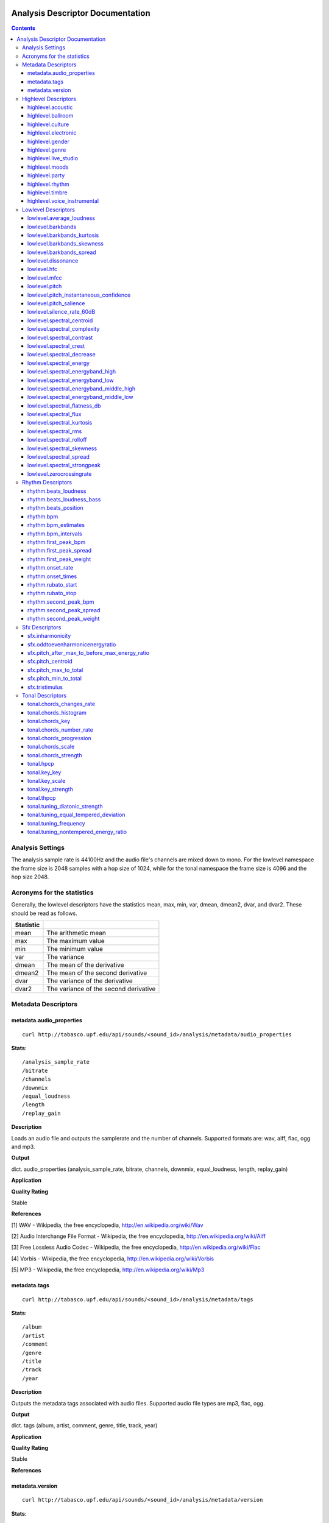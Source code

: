  .. _analysis-docs:

Analysis Descriptor Documentation
<<<<<<<<<<<<<<<<<<<<<<<<<<<<<<<<<

.. contents::
    :depth: 3
    :backlinks: top


Analysis Settings
>>>>>>>>>>>>>>>>>

The analysis sample rate is 44100Hz and the audio file's channels are mixed down
to mono. For the lowlevel namespace the frame size is 2048 samples with a hop
size of 1024, while for the tonal namespace the frame size is 4096 and the hop
size 2048.


Acronyms for the statistics
>>>>>>>>>>>>>>>>>>>>>>>>>>>

Generally, the lowlevel descriptors have the statistics mean, max, min, var,
dmean, dmean2, dvar, and dvar2. These should be read as follows.

========= =====================================
Statistic
========= =====================================
mean      The arithmetic mean
max       The maximum value
min       The minimum value
var       The variance
dmean     The mean of the derivative
dmean2    The mean of the second derivative
dvar      The variance of the derivative
dvar2     The variance of the second derivative
========= =====================================


Metadata Descriptors
>>>>>>>>>>>>>>>>>>>>


metadata.audio_properties
-------------------------

::

    curl http://tabasco.upf.edu/api/sounds/<sound_id>/analysis/metadata/audio_properties


**Stats**::

    /analysis_sample_rate
    /bitrate
    /channels
    /downmix
    /equal_loudness
    /length
    /replay_gain

**Description**

Loads an audio file and outputs the samplerate and the number of channels. Supported formats are: wav, aiff, flac, ogg and mp3.


**Output**

dict. audio_properties (analysis_sample_rate, bitrate, channels, downmix, equal_loudness, length, replay_gain)


**Application**


**Quality Rating**


Stable


**References**


[1] WAV - Wikipedia, the free encyclopedia, http://en.wikipedia.org/wiki/Wav

[2] Audio Interchange File Format - Wikipedia, the free encyclopedia, http://en.wikipedia.org/wiki/Aiff

[3] Free Lossless Audio Codec - Wikipedia, the free encyclopedia, http://en.wikipedia.org/wiki/Flac

[4] Vorbis - Wikipedia, the free encyclopedia, http://en.wikipedia.org/wiki/Vorbis

[5] MP3 - Wikipedia, the free encyclopedia, http://en.wikipedia.org/wiki/Mp3



metadata.tags
-------------

::

    curl http://tabasco.upf.edu/api/sounds/<sound_id>/analysis/metadata/tags


**Stats**::

    /album
    /artist
    /comment
    /genre
    /title
    /track
    /year

**Description**


Outputs the metadata tags associated with audio files. Supported audio file types are mp3, flac, ogg.


**Output**

dict. tags (album, artist, comment, genre, title, track, year)


**Application**





**Quality Rating**


Stable


**References**





metadata.version
----------------

::

    curl http://tabasco.upf.edu/api/sounds/<sound_id>/analysis/metadata/version


**Stats**::

    /essentia

**Description**


Current version of analysis extractor


**Output**

dict. essentia (string)


**Application**





**Quality Rating**


Stable


**References**





Highlevel Descriptors
>>>>>>>>>>>>>>>>>>>>>


highlevel.acoustic
------------------

::

    curl http://tabasco.upf.edu/api/sounds/<sound_id>/analysis/highlevel/acoustic


**Stats**::

    /all
        /acoustic
        /not_acoustic
    /probability
    /value

**Description**





**Output**

dict. value (string), probability (real, 0 to 1), all (dict of classes and their probabilities)


**Application**





**Quality Rating**


Experimental


**References**





highlevel.ballroom
------------------

::

    curl http://tabasco.upf.edu/api/sounds/<sound_id>/analysis/highlevel/ballroom


**Stats**::

    /all
        /ChaChaCha
        /Jive
        /Quickstep
        /Rumba-American
        /Rumba-International
        /Rumba-Misc
        /Samba
        /Tango
        /VienneseWaltz
        /Waltz
    /probability
    /value

**Description**





**Output**

dict. value (string), probability (real, 0 to 1), all (dict of classes and their probabilities)


**Application**


Rhythm classification


**Quality Rating**


Experimental


**References**





highlevel.culture
-----------------

::

    curl http://tabasco.upf.edu/api/sounds/<sound_id>/analysis/highlevel/culture


**Stats**::

    /all
        /non_western
        /western
    /probability
    /value

**Description**





**Output**

dict. value (string), probability (real, 0 to 1), all (dict of classes and their probabilities)


**Application**


Detect the ethnic origin of a sound (western/non_western)


**Quality Rating**


Experimental


**References**





highlevel.electronic
--------------------

::

    curl http://tabasco.upf.edu/api/sounds/<sound_id>/analysis/highlevel/electronic


**Stats**::

    /all
        /electronic
        /not_electronic
    /probability
    /value

**Description**





**Output**

dict. value (string), probability (real, 0 to 1), all (dict of classes and their probabilities)


**Application**





**Quality Rating**


Experimental


**References**





highlevel.gender
----------------

::

    curl http://tabasco.upf.edu/api/sounds/<sound_id>/analysis/highlevel/gender


**Stats**::

    /all
        /female
        /male
    /probability
    /value

**Description**





**Output**

dict. value (string), probability (real, 0 to 1), all (dict of classes and their probabilities)


**Application**


Detect the presence of male or female voice


**Quality Rating**


Experimental


**References**





highlevel.genre
---------------

::

    curl http://tabasco.upf.edu/api/sounds/<sound_id>/analysis/highlevel/genre


**Stats**::

    /d
        /all
            /alternative
            /blues
            /country
            /electronic
            /hiphop
            /jazz
            /pop
            /rnb
            /rock
        /probability
        /value
    /e
        /all
            /ambient
            /dnb
            /house
            /techno
            /trance
        /probability
        /value
    /r
        /all
            /classical
            /dance
            /hiphop
            /jazz
            /pop
            /rnb
            /rock
            /speech
        /probability
        /value
    /t
        /all
            /blues
            /classical
            /country
            /disco
            /hiphop
            /jazz
            /metal
            /pop
            /reggae
            /rock
        /probability
        /value

**Description**





**Output**

dictionary of genre classifiers


**Application**


Genre classification


**Quality Rating**


Experimental


**References**





highlevel.live_studio
---------------------

::

    curl http://tabasco.upf.edu/api/sounds/<sound_id>/analysis/highlevel/live_studio


**Stats**::

    /all
        /live
        /studio
    /probability
    /value

**Description**





**Output**

dict. value (string), probability (real, 0 to 1), all (dict of classes and their probabilities)


**Application**


Detect if a recording was made in the studio or during a live performance


**Quality Rating**


Experimental


**References**





highlevel.moods
---------------

::

    curl http://tabasco.upf.edu/api/sounds/<sound_id>/analysis/highlevel/moods


**Stats**::

    /c
        /aggressive
            /all
                /aggressive
                /not_aggressive
            /probability
            /value
        /happy
            /all
                /happy
                /not_happy
            /probability
            /value
        /relaxed
            /all
                /not_relaxed
                /relaxed
            /probability
            /value
        /sad
            /all
                /not_sad
                /sad
            /probability
            /value
    /m
        /all
            /aggressive
            /cheerful
            /humorous
            /melancholic
            /passionate
        /probability
        /value

**Description**





**Output**

dictionary of mood classifiers


**Application**


Mood classification


**Quality Rating**


Experimental


**References**





highlevel.party
---------------

::

    curl http://tabasco.upf.edu/api/sounds/<sound_id>/analysis/highlevel/party


**Stats**::

    /all
        /not_party
        /party
    /probability
    /value

**Description**





**Output**

dict. value (string), probability (real, 0 to 1), all (dict of classes and their probabilities)


**Application**





**Quality Rating**


Experimental


**References**





highlevel.rhythm
----------------

::

    curl http://tabasco.upf.edu/api/sounds/<sound_id>/analysis/highlevel/rhythm


**Stats**::

    /all
        /fast
        /medium
        /slow
    /probability
    /value

**Description**





**Output**

dict. value (string), probability (real, 0 to 1), all (dict of classes and their probabilities)


**Application**


Rough estimation of rhythmic speed


**Quality Rating**


Experimental


**References**





highlevel.timbre
----------------

::

    curl http://tabasco.upf.edu/api/sounds/<sound_id>/analysis/highlevel/timbre


**Stats**::

    /all
        /bright
        /dark
    /probability
    /value

**Description**





**Output**

dict. value (string), probability (real, 0 to 1), all (dict of classes and their probabilities)


**Application**


Detect if a sound is bright or dark.


**Quality Rating**


Experimental


**References**





highlevel.voice_instrumental
----------------------------

::

    curl http://tabasco.upf.edu/api/sounds/<sound_id>/analysis/highlevel/voice_instrumental


**Stats**::

    /all
        /instrumental
        /voice
    /probability
    /value

**Description**





**Output**

dict. value (string), probability (real, 0 to 1), all (dict of classes and their probabilities)


**Application**


Detect presence of voice/vocals/singing in a song


**Quality Rating**


Experimental


**References**





Lowlevel Descriptors
>>>>>>>>>>>>>>>>>>>>


lowlevel.average_loudness
-------------------------

::

    curl http://tabasco.upf.edu/api/sounds/<sound_id>/analysis/lowlevel/average_loudness


**Description**


Computes the average loudness of a signal, defined as its energy raised to the power of 0.67


**Output**

real, from 0 to 1


**Application**


segmentation


**Quality Rating**


Stable


**References**


[1] Vickers, E., Automatic Long-Term Loudness and Dynamics Matching, Proceedings of the AES 111th Convention, New York, NY, USA, 2001.



**Distribution Plot**

    .. image:: _static/descriptors/lowlevel.average_loudness.none.png
        :height: 300px


lowlevel.barkbands
------------------

::

    curl http://tabasco.upf.edu/api/sounds/<sound_id>/analysis/lowlevel/barkbands


**Stats**::

    /dmean
    /dmean2
    /dvar
    /dvar2
    /max
    /mean
    /min
    /var

**Description**


This algorithm extracts the 28 Bark band values of a Spectrum. For each bark band the power-spectrum (mag-squared) is summed. The first two bands [0..100] and [100..200] are divided in two for better resolution.


**Output**

real, non-negative. 28 values (or less depending on the sampleRate)


**Application**


Perceptual description of sounds, since the scale ranges from 1 to 24 and corresponds to the first 24 critical bands of hearing.


**Quality Rating**


Stable


**References**


[1] The Bark Frequency Scale, http://ccrma.stanford.edu/~jos/bbt/Bark_Frequency_Scale.html


lowlevel.barkbands_kurtosis
---------------------------

::

    curl http://tabasco.upf.edu/api/sounds/<sound_id>/analysis/lowlevel/barkbands_kurtosis


**Stats**::

    /dmean
    /dmean2
    /dvar
    /dvar2
    /max
    /mean
    /min
    /var

**Description**


The kurtosis gives a measure of the flatness of a distribution around its mean value. A negative kurtosis indicates flatter bark bands. A positive kurtosis indicates peakier bark bands. A kurtosis = 0 indicates bark bands with normal distribution.


**Output**

real


**Application**


Timbral characterization.


**Quality Rating**


Stable


**References**


[1] G. Peeters, A large set of audio features for sound description (similarity and classification) in the CUIDADO project, CUIDADO I.S.T. Project Report, 2004

[2] Variance - Wikipedia, the free encyclopedia, http://en.wikipedia.org/wiki/Variance

[3] Skewness - Wikipedia, the free encyclopedia, http://en.wikipedia.org/wiki/Skewness

[4] Kurtosis - Wikipedia, the free encyclopedia, http://en.wikipedia.org/wiki/Kurtosis




**Distribution Plot**

    .. image:: _static/descriptors/lowlevel.barkbands_kurtosis.mean.png
        :height: 300px


lowlevel.barkbands_skewness
---------------------------

::

    curl http://tabasco.upf.edu/api/sounds/<sound_id>/analysis/lowlevel/barkbands_skewness


**Stats**::

    /dmean
    /dmean2
    /dvar
    /dvar2
    /max
    /mean
    /min
    /var

**Description**


The skewness is a measure of the asymmetry of a distribution around its mean value. A negative skewness indicates bark bands with more energy in the high frequencies. A positive skewness indicates bark bands with more energy in the low frequencies. A skewness = 0 indicates symmetric bark bands. For silence or constants signal, skewness is 0.


**Output**

real


**Application**


Timbral characterization.


**Quality Rating**


Stable


**References**


[1] G. Peeters, A large set of audio features for sound description (similarity and classification) in the CUIDADO project, CUIDADO I.S.T. Project Report, 2004

[2] Variance - Wikipedia, the free encyclopedia, http://en.wikipedia.org/wiki/Variance

[3] Skewness - Wikipedia, the free encyclopedia, http://en.wikipedia.org/wiki/Skewness

[4] Kurtosis - Wikipedia, the free encyclopedia, http://en.wikipedia.org/wiki/Kurtosis




**Distribution Plot**

    .. image:: _static/descriptors/lowlevel.barkbands_skewness.mean.png
        :height: 300px


lowlevel.barkbands_spread
-------------------------

::

    curl http://tabasco.upf.edu/api/sounds/<sound_id>/analysis/lowlevel/barkbands_spread


**Stats**::

    /dmean
    /dmean2
    /dvar
    /dvar2
    /max
    /mean
    /min
    /var

**Description**


The spread is defined as the variance of a distribution around its mean value. It is equal to the 2nd order central moment.


**Output**

real


**Application**


Timbral characterization.


**Quality Rating**


Stable


**References**


[1] G. Peeters, A large set of audio features for sound description (similarity and classification) in the CUIDADO project, CUIDADO I.S.T. Project Report, 2004

[2] Variance - Wikipedia, the free encyclopedia, http://en.wikipedia.org/wiki/Variance

[3] Skewness - Wikipedia, the free encyclopedia, http://en.wikipedia.org/wiki/Skewness

[4] Kurtosis - Wikipedia, the free encyclopedia, http://en.wikipedia.org/wiki/Kurtosis




**Distribution Plot**

    .. image:: _static/descriptors/lowlevel.barkbands_spread.mean.png
        :height: 300px


lowlevel.dissonance
-------------------

::

    curl http://tabasco.upf.edu/api/sounds/<sound_id>/analysis/lowlevel/dissonance


**Stats**::

    /dmean
    /dmean2
    /dvar
    /dvar2
    /max
    /mean
    /min
    /var

**Description**


A perceptual descriptor used to measure the roughness of the sound. based on the fact that two sinusoidal spectral components share a dissonance curve, which values are dependent on their frequency and amplitude relations. the total dissonance is derived by summing up the values for all the components (i.e. the spectral peaks) of a given frame. the dissonance curves are obtained from perceptual experiments conducted in the paper listed below.


**Output**

real, from 0 to 1


**Application**


segmentation


**Quality Rating**


Stable


**References**


[1] R. Plomp, W. J. M. Levelt, Tonal Consonance and Critical Bandwidth, J. Acoust. Soc. Am. 38, 548-560, 1965

[2] Critical Band - Handbook for Acoustic Ecology, http://www.sfu.ca/sonic-studio/handbook/Critical_Band.html

[3] Bark Scale - Wikipedia, the free encyclopedia, http://en.wikipedia.org/wiki/Bark_scale




**Distribution Plot**

    .. image:: _static/descriptors/lowlevel.dissonance.mean.png
        :height: 300px


lowlevel.hfc
------------

::

    curl http://tabasco.upf.edu/api/sounds/<sound_id>/analysis/lowlevel/hfc


**Stats**::

    /dmean
    /dmean2
    /dvar
    /dvar2
    /max
    /mean
    /min
    /var

**Description**


The High Frequency Content measure is a simple measure, taken across a signal spectrum (usually a STFT spectrum), which can be used to characterize the amount of high-frequency content in the signal. In contrast to perceptual measures, this is not based on any evidence about its relevance to human hearing. Despite that, it can be useful for some applications, such as onset detection.


**Output**

real, non-negative


**Application**


Onset detection


**Quality Rating**


Stable


**References**


[1] P. Masri, A. Bateman, Improved Modelling of Attack Transients in Music Analysis-Resynthesis, Digital Music Research Group, University of Bristol, 1996

[2] K. Jensen, T. H. Anderson, Beat Estimation On The Beat, Department of Computer Science, University of Copenhagen, 2003




**Distribution Plot**

    .. image:: _static/descriptors/lowlevel.hfc.mean.png
        :height: 300px


lowlevel.mfcc
-------------

::

    curl http://tabasco.upf.edu/api/sounds/<sound_id>/analysis/lowlevel/mfcc


**Stats**::

    /cov
    /icov
    /mean

**Description**


Computes the mel-frequency cepstrum coefficients. As there is no standard implementation, the MFCC-FB40 is used by default:

 - filterbank of 40 bands from 0 to 11000Hz

 - take the dB value of the spectrum

 - DCT of the 40 bands down to 13 mel coefficients



**Output**

real, matrix of dimensions: number mfcc coefficients per number of frames


**Application**


They have been widely used in speech recognition and also to model music since they provide a compact representation of the spectral envelope.


**Quality Rating**


Stable


**References**


[1] T. Ganchev, N. Fakotakis, G. Kokkinakisi, Comparative Evaluation of Various MFCC Implementations on the Speaker Verification Task, Proceedings of the 10th International Conference on Speech and Computer, Patras, Greece, 2005

[2] Mel-frequency cepstrum - Wikipedia, the free encyclopedia, http://en.wikipedia.org/wiki/Mel_frequency_cepstral_coefficient



lowlevel.pitch
--------------

::

    curl http://tabasco.upf.edu/api/sounds/<sound_id>/analysis/lowlevel/pitch


**Stats**::

    /dmean
    /dmean2
    /dvar
    /dvar2
    /max
    /mean
    /min
    /var

**Description**


Pitch detection for monophonic sounds. Pitch is represented as the fundamental frequency of the analysed sound. The algorithm uses the YinFFT method developed by Paul Brossier, based on the time-domain YIN algorithm with an efficient implementation making use of the spectral domain.


**Output**

real, non-negative. Represents the frequency in Hertz.


**Application**


Monophonic voice and instrument transcription


**Quality Rating**


Stable


**References**


[1] P. Brossier, Automatic Annotation of Musical Audio for Interactive Applications, Centre for Digital Music, Queen Mary University of London, 2007

[2] Pitch detection algorithm - Wikipedia, the free encyclopedia, http://en.wikipedia.org/wiki/Pitch_detection_algorithm




**Distribution Plot**

    .. image:: _static/descriptors/lowlevel.pitch.mean.png
        :height: 300px


lowlevel.pitch_instantaneous_confidence
---------------------------------------

::

    curl http://tabasco.upf.edu/api/sounds/<sound_id>/analysis/lowlevel/pitch_instantaneous_confidence


**Stats**::

    /dmean
    /dmean2
    /dvar
    /dvar2
    /max
    /mean
    /min
    /var

**Description**


A measure of pitch confidence derived from the yinFFT algorithm, which is a monophonic pitch detector. gives evidence about how much a certain pitch, detected in a frame, is affecting the total spectrum. If the output is near 1, there exist just one pitch in the mixture, an output near 0 indicates multiple, not distinguishable pitches.


**Output**

real, from 0 to 1.


**Application**


segmentation


**Quality Rating**


Stable


**References**


[1] P. Brossier, Automatic Annotation of Musical Audio for Interactive Applications, Centre for Digital Music, Queen Mary University of London, 2007

[2] Pitch detection algorithm - Wikipedia, the free encyclopedia, http://en.wikipedia.org/wiki/Pitch_detection_algorithm




**Distribution Plot**

    .. image:: _static/descriptors/lowlevel.pitch_instantaneous_confidence.mean.png
        :height: 300px


lowlevel.pitch_salience
-----------------------

::

    curl http://tabasco.upf.edu/api/sounds/<sound_id>/analysis/lowlevel/pitch_salience


**Stats**::

    /dmean
    /dmean2
    /dvar
    /dvar2
    /max
    /mean
    /min
    /var

**Description**


The pitch salience is given by the ratio of the highest peak to the 0-lag peak in the autocorrelation function. Non-pitched sounds have a mean pitch salience value close to 0 while harmonic sounds have a value close to 1. Sounds having Unvarying pitch have a small pitch salience variance while sounds having Varying pitch have a high pitch salience variance.


**Output**

real, from 0 to 1


**Application**


Characterizing percussive sounds for example. We can expect low values for percussive sounds and high values for white noises.


**Quality Rating**


Stable


**References**






**Distribution Plot**

    .. image:: _static/descriptors/lowlevel.pitch_salience.mean.png
        :height: 300px


lowlevel.silence_rate_60dB
--------------------------

::

    curl http://tabasco.upf.edu/api/sounds/<sound_id>/analysis/lowlevel/silence_rate_60dB


**Stats**::

    /dmean
    /dmean2
    /dvar
    /dvar2
    /max
    /mean
    /min
    /var

**Description**


This is the rate of frames where the level is above a given threshold, here -60dB. Returns 1 whenever the instant power of the input frame is below the given threshold, 0 otherwise


**Output**

binary, 0 or 1


**Application**


Measure the level of compression of a signal.


**Quality Rating**


Stable


**References**






**Distribution Plot**

    .. image:: _static/descriptors/lowlevel.silence_rate_60dB.mean.png
        :height: 300px


lowlevel.spectral_centroid
--------------------------

::

    curl http://tabasco.upf.edu/api/sounds/<sound_id>/analysis/lowlevel/spectral_centroid


**Stats**::

    /dmean
    /dmean2
    /dvar
    /dvar2
    /max
    /mean
    /min
    /var

**Description**


The spectral centroid is a measure used in digital signal processing to characterize an audio spectrum. It indicates where the "center of mass" of the spectrum is.


**Output**

real, non-negative


**Application**


Perceptually, it has a robust connection with the impression of "brightness" of a sound. High values of it correspond to brighter textures.


**Quality Rating**


Stable


**References**


Function Centroid -- from Wolfram MathWorld, http://mathworld.wolfram.com/FunctionCentroid.html



**Distribution Plot**

    .. image:: _static/descriptors/lowlevel.spectral_centroid.mean.png
        :height: 300px


lowlevel.spectral_complexity
----------------------------

::

    curl http://tabasco.upf.edu/api/sounds/<sound_id>/analysis/lowlevel/spectral_complexity


**Stats**::

    /dmean
    /dmean2
    /dvar
    /dvar2
    /max
    /mean
    /min
    /var

**Description**


Timbral Complexity is a measure of the complexity of the instrumentation of the audio piece. Typically, in a piece of audio several instruments are present. This increases the complexity of the spectrum of the audio and therefore, it represents a useful audio feature for characterizing a piece of audio.


**Output**

integer, non-negative


**Application**


segmentation


**Quality Rating**


Stable


**References**






**Distribution Plot**

    .. image:: _static/descriptors/lowlevel.spectral_complexity.mean.png
        :height: 300px


lowlevel.spectral_contrast
--------------------------

::

    curl http://tabasco.upf.edu/api/sounds/<sound_id>/analysis/lowlevel/spectral_contrast


**Stats**::

    /mean
    /var

**Description**


The Spectral Contrast feature is based on the Octave Based Spectral Contrast feature as described in [1]. The version implemented here is a modified version to improve discriminative power and robustness. The modifications are described in [2].


**Output**

vector of real values


**Application**





**Quality Rating**


Stable


**References**


[1] Dan-Ning Jiang, Lie Lu, Hong-Jiang Zhang, Jian-Hua Tao, Lian-Hong Cai, Music Type Classification by Spectral Contrast Feature, 2002.

[2] Vincent Akkermans, Joan Serra, Perfecto Herrera, Shape Based Spectral Contrast feature, 2009.



lowlevel.spectral_crest
-----------------------

::

    curl http://tabasco.upf.edu/api/sounds/<sound_id>/analysis/lowlevel/spectral_crest


**Stats**::

    /dmean
    /dmean2
    /dvar
    /dvar2
    /max
    /mean
    /min
    /var

**Description**


The crest is the ratio between the max value and the arithmetic mean of the spectrum. It is a measure of the noisiness of the spectrum.


**Output**

real, greater than 1.


**Application**


Discrimination of noisy signals


**Quality Rating**


Stable


**References**


[1] G. Peeters, A large set of audio features for sound description (similarity and classification) in the CUIDADO project, CUIDADO I.S.T. Project Report, 2004



**Distribution Plot**

    .. image:: _static/descriptors/lowlevel.spectral_crest.mean.png
        :height: 300px


lowlevel.spectral_decrease
--------------------------

::

    curl http://tabasco.upf.edu/api/sounds/<sound_id>/analysis/lowlevel/spectral_decrease


**Stats**::

    /dmean
    /dmean2
    /dvar
    /dvar2
    /max
    /mean
    /min
    /var

**Description**


This algorithm extracts the decrease of an array of Reals (which is defined as the linear regression coefficient). The range parameter is used to normalize the result. For a spectral centroid, the range should be equal to Nyquist and for an audio centroid the range should be equal to (audiosize - 1) / samplerate.


**Output**

a real number normalized by the range parameter


**Application**


Classification of musical instruments, pitch detection for some specific instruments like the piano


**Quality Rating**


Stable


**References**


[1] Least Squares Fitting -- from Wolfram MathWorld, http://mathworld.wolfram.com/LeastSquaresFitting.html



**Distribution Plot**

    .. image:: _static/descriptors/lowlevel.spectral_decrease.mean.png
        :height: 300px


lowlevel.spectral_energy
------------------------

::

    curl http://tabasco.upf.edu/api/sounds/<sound_id>/analysis/lowlevel/spectral_energy


**Stats**::

    /dmean
    /dmean2
    /dvar
    /dvar2
    /max
    /mean
    /min
    /var

**Description**


The spectrum energy at a given frame.


**Output**

real, non-negative


**Application**





**Quality Rating**


Stable


**References**


1] Energy (signal processing) - Wikipedia, the free encyclopedia, http://en.wikipedia.org/wiki/Energy_(signal_processing)



**Distribution Plot**

    .. image:: _static/descriptors/lowlevel.spectral_energy.mean.png
        :height: 300px


lowlevel.spectral_energyband_high
---------------------------------

::

    curl http://tabasco.upf.edu/api/sounds/<sound_id>/analysis/lowlevel/spectral_energyband_high


**Stats**::

    /dmean
    /dmean2
    /dvar
    /dvar2
    /max
    /mean
    /min
    /var

**Description**


The Energy Band Ratio of a spectrum is the ratio of the spectrum energy from startCutoffFrequency to stopCutoffFrequency to the total spectrum energy. For the Energy Band Ration High, startCutoffFrequency = 4000Hz and stopCutoffFrequency = 20000Hz


**Output**

real, from 0 to 1


**Application**





**Quality Rating**


Stable


**References**


[1] Energy (signal processing) - Wikipedia, the free encyclopedia, http://en.wikipedia.org/wiki/Energy_(signal_processing)



**Distribution Plot**

    .. image:: _static/descriptors/lowlevel.spectral_energyband_high.mean.png
        :height: 300px


lowlevel.spectral_energyband_low
--------------------------------

::

    curl http://tabasco.upf.edu/api/sounds/<sound_id>/analysis/lowlevel/spectral_energyband_low


**Stats**::

    /dmean
    /dmean2
    /dvar
    /dvar2
    /max
    /mean
    /min
    /var

**Description**


The Energy Band Ratio of a spectrum is the ratio of the spectrum energy from startCutoffFrequency to stopCutoffFrequency to the total spectrum energy. For the Energy Band Ration Low, startCutoffFrequency = 20Hz and stopCutoffFrequency = 150Hz


**Output**

real, from 0 to 1


**Application**





**Quality Rating**


Stable


**References**


[1] Energy (signal processing) - Wikipedia, the free encyclopedia, http://en.wikipedia.org/wiki/Energy_(signal_processing)



**Distribution Plot**

    .. image:: _static/descriptors/lowlevel.spectral_energyband_low.mean.png
        :height: 300px


lowlevel.spectral_energyband_middle_high
----------------------------------------

::

    curl http://tabasco.upf.edu/api/sounds/<sound_id>/analysis/lowlevel/spectral_energyband_middle_high


**Stats**::

    /dmean
    /dmean2
    /dvar
    /dvar2
    /max
    /mean
    /min
    /var

**Description**


The Energy Band Ratio of a spectrum is the ratio of the spectrum energy from startCutoffFrequency to stopCutoffFrequency to the total spectrum energy. For the Energy Band Ration Middle High, startCutoffFrequency = 800Hz and stopCutoffFrequency = 4000Hz


**Output**

real, from 0 to 1


**Application**





**Quality Rating**


Stable


**References**


[1] Energy (signal processing) - Wikipedia, the free encyclopedia, http://en.wikipedia.org/wiki/Energy_(signal_processing)



**Distribution Plot**

    .. image:: _static/descriptors/lowlevel.spectral_energyband_middle_high.mean.png
        :height: 300px


lowlevel.spectral_energyband_middle_low
---------------------------------------

::

    curl http://tabasco.upf.edu/api/sounds/<sound_id>/analysis/lowlevel/spectral_energyband_middle_low


**Stats**::

    /dmean
    /dmean2
    /dvar
    /dvar2
    /max
    /mean
    /min
    /var

**Description**


The Energy Band Ratio of a spectrum is the ratio of the spectrum energy from startCutoffFrequency to stopCutoffFrequency to the total spectrum energy. For the Energy Band Ration Middle Low, startCutoffFrequency = 150Hz and stopCutoffFrequency = 800Hz


**Output**

real, from 0 to 1


**Application**





**Quality Rating**


Stable


**References**


[1] Energy (signal processing) - Wikipedia, the free encyclopedia, http://en.wikipedia.org/wiki/Energy_(signal_processing)



**Distribution Plot**

    .. image:: _static/descriptors/lowlevel.spectral_energyband_middle_low.mean.png
        :height: 300px


lowlevel.spectral_flatness_db
-----------------------------

::

    curl http://tabasco.upf.edu/api/sounds/<sound_id>/analysis/lowlevel/spectral_flatness_db


**Stats**::

    /dmean
    /dmean2
    /dvar
    /dvar2
    /max
    /mean
    /min
    /var

**Description**


This is a kind of dB value of the Bark bands. It characterizes the shape of the spectral envelope. For tonal signals, flatness dB is close to 1, for noisy signals it is close to 0.


**Output**

real, from 0 to 1.


**Application**


segmentation


**Quality Rating**


Stable


**References**






**Distribution Plot**

    .. image:: _static/descriptors/lowlevel.spectral_flatness_db.mean.png
        :height: 300px


lowlevel.spectral_flux
----------------------

::

    curl http://tabasco.upf.edu/api/sounds/<sound_id>/analysis/lowlevel/spectral_flux


**Stats**::

    /dmean
    /dmean2
    /dvar
    /dvar2
    /max
    /mean
    /min
    /var

**Description**


Spectral Flux is a measure of how quickly the power spectrum of a signal is changing, calculated by comparing the power spectrum for one frame against the power spectrum from the previous frame. The spectral flux can be used to determine the timbre of an audio signal, or in onset detection, among other things.


**Output**

a positive real number


**Application**


segmentation


**Quality Rating**


Stable


**References**


[1] Tzanetakis, G., Cook, P., "Multifeature Audio Segmentation for Browsing and Annotation", Proceedings of the 1999 IEEE Workshop on Applications of Signal Processing to Audio and Acoustics, New Paltz, NY, USA, 1999, W99 1-4.



**Distribution Plot**

    .. image:: _static/descriptors/lowlevel.spectral_flux.mean.png
        :height: 300px


lowlevel.spectral_kurtosis
--------------------------

::

    curl http://tabasco.upf.edu/api/sounds/<sound_id>/analysis/lowlevel/spectral_kurtosis


**Stats**::

    /dmean
    /dmean2
    /dvar
    /dvar2
    /max
    /mean
    /min
    /var

**Description**


The kurtosis gives a measure of the flatness of a distribution around its mean value. A negative kurtosis indicates a flatter signal spectrum. A positive kurtosis indicates a peakier signal spectrum. A kurtosis = 0 indicates a spectrum with normal distribution.


**Output**

real


**Application**


Timbral characterization.


**Quality Rating**


Stable


**References**


[1] G. Peeters, A large set of audio features for sound description (similarity and classification) in the CUIDADO project, CUIDADO I.S.T. Project Report, 2004

[2] Variance - Wikipedia, the free encyclopedia, http://en.wikipedia.org/wiki/Variance

[3] Skewness - Wikipedia, the free encyclopedia, http://en.wikipedia.org/wiki/Skewness

[4] Kurtosis - Wikipedia, the free encyclopedia, http://en.wikipedia.org/wiki/Kurtosis




**Distribution Plot**

    .. image:: _static/descriptors/lowlevel.spectral_kurtosis.mean.png
        :height: 300px


lowlevel.spectral_rms
---------------------

::

    curl http://tabasco.upf.edu/api/sounds/<sound_id>/analysis/lowlevel/spectral_rms


**Stats**::

    /dmean
    /dmean2
    /dvar
    /dvar2
    /max
    /mean
    /min
    /var

**Description**


The root mean square spectrum energy.


**Output**

real, non-negative


**Application**


a measure of loudness of the sound frame


**Quality Rating**


Stable


**References**


[1] Root mean square - Wikipedia, the free encyclopedia, http://en.wikipedia.org/wiki/Root_mean_square



**Distribution Plot**

    .. image:: _static/descriptors/lowlevel.spectral_rms.mean.png
        :height: 300px


lowlevel.spectral_rolloff
-------------------------

::

    curl http://tabasco.upf.edu/api/sounds/<sound_id>/analysis/lowlevel/spectral_rolloff


**Stats**::

    /dmean
    /dmean2
    /dvar
    /dvar2
    /max
    /mean
    /min
    /var

**Description**


Computes the roll-off frequency of a spectrum. The roll-off frequency is defined as the frequency under which some percentage (cutoff), of the total energy of the spectrum is contained, 85% in this case. The roll-off frequency can be used to distinguish between harmonic (below roll-off) and noisy sounds (above roll-off).


**Output**

real, from 0 to 22500


**Application**


To distinguish between harmonic and noisy sounds.


**Quality Rating**


Stable


**References**






**Distribution Plot**

    .. image:: _static/descriptors/lowlevel.spectral_rolloff.mean.png
        :height: 300px


lowlevel.spectral_skewness
--------------------------

::

    curl http://tabasco.upf.edu/api/sounds/<sound_id>/analysis/lowlevel/spectral_skewness


**Stats**::

    /dmean
    /dmean2
    /dvar
    /dvar2
    /max
    /mean
    /min
    /var

**Description**


The skewness is a measure of the asymmetry of a distribution around its mean value. A negative skewness indicates a signal spectrum with more energy in the high frequencies. A positive skewness indicates a signal spectrum with more energy in the low frequencies. A skewness = 0 indicates a symmetric spectrum. For silence or constants signal, skewness is 0.


**Output**

real


**Application**


Timbral characterization.


**Quality Rating**


Stable


**References**


[1] G. Peeters, A large set of audio features for sound description (similarity and classification) in the CUIDADO project, CUIDADO I.S.T. Project Report, 2004

[2] Variance - Wikipedia, the free encyclopedia, http://en.wikipedia.org/wiki/Variance

[3] Skewness - Wikipedia, the free encyclopedia, http://en.wikipedia.org/wiki/Skewness

[4] Kurtosis - Wikipedia, the free encyclopedia, http://en.wikipedia.org/wiki/Kurtosis




**Distribution Plot**

    .. image:: _static/descriptors/lowlevel.spectral_skewness.mean.png
        :height: 300px


lowlevel.spectral_spread
------------------------

::

    curl http://tabasco.upf.edu/api/sounds/<sound_id>/analysis/lowlevel/spectral_spread


**Stats**::

    /dmean
    /dmean2
    /dvar
    /dvar2
    /max
    /mean
    /min
    /var

**Description**


The spread is defined as the variance of a distribution around its mean value. It is equal to the 2nd order central moment.


**Output**

real


**Application**


Timbral characterization.


**Quality Rating**


Stable


**References**


[1] G. Peeters, A large set of audio features for sound description (similarity and classification) in the CUIDADO project, CUIDADO I.S.T. Project Report, 2004

[2] Variance - Wikipedia, the free encyclopedia, http://en.wikipedia.org/wiki/Variance

[3] Skewness - Wikipedia, the free encyclopedia, http://en.wikipedia.org/wiki/Skewness

[4] Kurtosis - Wikipedia, the free encyclopedia, http://en.wikipedia.org/wiki/Kurtosis




**Distribution Plot**

    .. image:: _static/descriptors/lowlevel.spectral_spread.mean.png
        :height: 300px


lowlevel.spectral_strongpeak
----------------------------

::

    curl http://tabasco.upf.edu/api/sounds/<sound_id>/analysis/lowlevel/spectral_strongpeak


**Stats**::

    /dmean
    /dmean2
    /dvar
    /dvar2
    /max
    /mean
    /min
    /var

**Description**


The Strong Peak is defined as the ratio between the spectrum maximum magnitude and the bandwidth of the maximum peak in the spectrum above a threshold (half its amplitude). It reveals whether the spectrum presents a very pronounced maximum peak. The thinner and the higher the maximum of the spectrum is, the higher the value this parameter takes.


**Output**

a positive real number


**Application**


Recognition of percussive instruments


**Quality Rating**


Stable


**References**


[1] Gouyon, F. and Herrera, P., Exploration of techniques for automatic labelling of audio drum tracks instruments, Music Technology Group, Pompeu Fabra University, 2001



**Distribution Plot**

    .. image:: _static/descriptors/lowlevel.spectral_strongpeak.mean.png
        :height: 300px


lowlevel.zerocrossingrate
-------------------------

::

    curl http://tabasco.upf.edu/api/sounds/<sound_id>/analysis/lowlevel/zerocrossingrate


**Stats**::

    /dmean
    /dmean2
    /dvar
    /dvar2
    /max
    /mean
    /min
    /var

**Description**


The Zero Crossing Rate is the number of sign changes between consecutive signal values divided by the total number of values.


**Output**

real, from 0 to 1


**Application**


A measure of the noisiness of the signal: noisy signals tend to have a high value.


**Quality Rating**


Stable


**References**


[1] Zero Crossing - Wikipedia, the free encyclopedia, http://en.wikipedia.org/wiki/Zero_crossing



**Distribution Plot**

    .. image:: _static/descriptors/lowlevel.zerocrossingrate.mean.png
        :height: 300px


Rhythm Descriptors
>>>>>>>>>>>>>>>>>>


rhythm.beats_loudness
---------------------

::

    curl http://tabasco.upf.edu/api/sounds/<sound_id>/analysis/rhythm/beats_loudness


**Stats**::

    /dmean
    /dmean2
    /dvar
    /dvar2
    /max
    /mean
    /min
    /var

**Description**


Beats loudness is a measure of the strength of the rhythmic beats of the audio piece. It turns to be very useful for characterizing audio piece.


**Output**

real, from 0 to 1


**Application**


Genre classification. For example, a folk song may have a low beats loudness while a punk-rock song or a hip-hop song may have a high beats loudness.


**Quality Rating**


Stable


**References**






**Distribution Plot**

    .. image:: _static/descriptors/rhythm.beats_loudness.mean.png
        :height: 300px


rhythm.beats_loudness_bass
--------------------------

::

    curl http://tabasco.upf.edu/api/sounds/<sound_id>/analysis/rhythm/beats_loudness_bass


**Stats**::

    /dmean
    /dmean2
    /dvar
    /dvar2
    /max
    /mean
    /min
    /var

**Description**


Beats loudness bass is a measure of the strength of the low frequency part of rhythmic beats of an audio piece. It turns to be very useful for characterizing an audio piece.


**Output**

real, from 0 to 1


**Application**


Genre Classification. For example, a folk song or a punk-rock may have a low beats loudness bass, while a hip-hop song may have a high bass beats loudness bass.


**Quality Rating**


Stable


**References**






**Distribution Plot**

    .. image:: _static/descriptors/rhythm.beats_loudness_bass.mean.png
        :height: 300px


rhythm.beats_position
---------------------

::

    curl http://tabasco.upf.edu/api/sounds/<sound_id>/analysis/rhythm/beats_position


**Description**


This descriptor gives the position of the beats in a track, where a beat is one quarter note according to the determined tempo of the track. It is given in the "ticks" output of the StreamingTempoTap algorithm.


**Output**

The location of the beats, in seconds (i.e. Real non-negative)


**Application**


Score alignment


**Quality Rating**


Stable


**References**


[1] F. Gouyon, A computational approach to rhythm description -- Audio features for the computation of rhythm periodicity functions and their use in tempo induction and music content processing. Music Technology Group, Pompeu Fabra University, 2005

[2] M. Davies and M. Plumbley, Causal tempo tracking of audio, 5th International Symposium on Music Information Retrieval, 2004



rhythm.bpm
----------

::

    curl http://tabasco.upf.edu/api/sounds/<sound_id>/analysis/rhythm/bpm


**Description**


BPM (Beat Per Minute) is a measure of tempo. The higher the BPM is the faster is the tempo. A BPM value of 120 means that there are 120 beats per minute, typically 120 quarter notes per minute.


**Output**

real value from 40 to 208


**Application**


Segmentation, Genre classification, Mood classification.


**Quality Rating**


Stable


**References**


[1] F. Gouyon, A computational approach to rhythm description -- Audio features for the computation of rhythm periodicity functions and their use in tempo induction and music content processing. Music Technology Group, Pompeu Fabra University, 2005

[2] M. Davies and M. Plumbley, Causal tempo tracking of audio, 5th International Symposium on Music Information Retrieval, 2004




**Distribution Plot**

    .. image:: _static/descriptors/rhythm.bpm.none.png
        :height: 300px


rhythm.bpm_estimates
--------------------

::

    curl http://tabasco.upf.edu/api/sounds/<sound_id>/analysis/rhythm/bpm_estimates


**Description**


List of estimated BPM values.


**Output**

a vector of real (bpm)


**Application**


Tempo tracking


**Quality Rating**


Stable


**References**


[1] F. Gouyon, A computational approach to rhythm description -- Audio features for the computation of rhythm periodicity functions and their use in tempo induction and music content processing. Music Technology Group, Pompeu Fabra University, 2005

[2] M. Davies and M. Plumbley, Causal tempo tracking of audio, 5th International Symposium on Music Information Retrieval, 2004



rhythm.bpm_intervals
--------------------

::

    curl http://tabasco.upf.edu/api/sounds/<sound_id>/analysis/rhythm/bpm_intervals


**Description**


List of beats interval in seconds. It estimates the time in seconds between two beats. At each frame, an estimation is added to the list.


**Output**

a real vector of real (interval between beats in seconds)


**Application**


Tempo tracking


**Quality Rating**


Stable


**References**


[1] F. Gouyon, A computational approach to rhythm description -- Audio features for the computation of rhythm periodicity functions and their use in tempo induction and music content processing. Music Technology Group, Pompeu Fabra University, 2005

[2] M. Davies and M. Plumbley, Causal tempo tracking of audio, 5th International Symposium on Music Information Retrieval, 2004



rhythm.first_peak_bpm
---------------------

::

    curl http://tabasco.upf.edu/api/sounds/<sound_id>/analysis/rhythm/first_peak_bpm


**Description**


This algorithm computes the value of the highest peak of the bpm probability histogram.


**Output**

real, non-negative


**Application**


Genre classification; beat estimation.


**Quality Rating**


Stable


**References**






**Distribution Plot**

    .. image:: _static/descriptors/rhythm.first_peak_bpm.none.png
        :height: 300px


rhythm.first_peak_spread
------------------------

::

    curl http://tabasco.upf.edu/api/sounds/<sound_id>/analysis/rhythm/first_peak_spread


**Description**


This algorithm computes the spread of the highest peak of the bpm probability histogram. The spread is defined as the variance of a distribution around its mean value. It is equal to the 2nd order central moment.


**Output**

real, non-negative


**Application**


Genre classification; beat estimation.


**Quality Rating**


Stable


**References**






**Distribution Plot**

    .. image:: _static/descriptors/rhythm.first_peak_spread.none.png
        :height: 300px


rhythm.first_peak_weight
------------------------

::

    curl http://tabasco.upf.edu/api/sounds/<sound_id>/analysis/rhythm/first_peak_weight


**Description**


This algorithm computes the weight of the highest peak of the bpm probability histogram.


**Output**

real, non-negative


**Application**


Genre classification; beat estimation.


**Quality Rating**


Stable


**References**






**Distribution Plot**

    .. image:: _static/descriptors/rhythm.first_peak_weight.none.png
        :height: 300px


rhythm.onset_rate
-----------------

::

    curl http://tabasco.upf.edu/api/sounds/<sound_id>/analysis/rhythm/onset_rate


**Description**


The onset is the beginning of a note or a sound, in which the amplitude of the sounds rises from zero to an initial peak. The onset rate is a real number representing the number of onsets per second. It may also be considered as a measure of the number of sonic events per second, and thus a rhythmic indicator of the audio piece. A higher onset rate means that the audio piece has a higher rhythmic density.


**Output**

real, non-negative


**Application**


Rhythm detection


**Quality Rating**


Stable


**References**






**Distribution Plot**

    .. image:: _static/descriptors/rhythm.onset_rate.none.png
        :height: 300px


rhythm.onset_times
------------------

::

    curl http://tabasco.upf.edu/api/sounds/<sound_id>/analysis/rhythm/onset_times


**Description**


The onset is the beginning of a note or a sound, in which the amplitude of the sound rises from zero to an initial peak. The onsets are the time stamps in seconds corresponding to the onsets of the audio piece.


**Output**

real, positive. Array of real values.


**Application**


Rhythm detection


**Quality Rating**


Stable


**References**


[1] P. Brossier, J. P. Bello, M. D. Plumbley, Fast labelling of notes in music signals, Proceedings of the 5th International Conference on Music Information Retrieval, Barcelona, Spain, 2004


rhythm.rubato_start
-------------------

::

    curl http://tabasco.upf.edu/api/sounds/<sound_id>/analysis/rhythm/rubato_start


**Description**


This descriptor provides a list of values indicating the start times, in seconds, of large tempo changes in the signal.


**Output**

real, positive. Array of real values.


**Application**


Measure fluctuation in tempo or rhythm


**Quality Rating**


Stable


**References**


[1] Tempo Rubato - Wikipedia, the free encyclopedia, http://en.wikipedia.org/wiki/Rubato


rhythm.rubato_stop
------------------

::

    curl http://tabasco.upf.edu/api/sounds/<sound_id>/analysis/rhythm/rubato_stop


**Description**


This descriptor provides a list of values indicating the stop times, in seconds, of large tempo changes in the signal.


**Output**

real, positive. Array of real values.


**Application**


Measure fluctuation in tempo or rhythm


**Quality Rating**


Stable


**References**


[1] Tempo Rubato - Wikipedia, the free encyclopedia, http://en.wikipedia.org/wiki/Rubato


rhythm.second_peak_bpm
----------------------

::

    curl http://tabasco.upf.edu/api/sounds/<sound_id>/analysis/rhythm/second_peak_bpm


**Description**


This algorithm computes the value of the second highest peak of the bpm probability histogram.


**Output**

real, non-negative


**Application**


Genre classification; beat estimation.


**Quality Rating**


Stable


**References**






**Distribution Plot**

    .. image:: _static/descriptors/rhythm.second_peak_bpm.none.png
        :height: 300px


rhythm.second_peak_spread
-------------------------

::

    curl http://tabasco.upf.edu/api/sounds/<sound_id>/analysis/rhythm/second_peak_spread


**Description**


This algorithm computes the spread of the second highest peak of the bpm probability histogram. The spread is defined as the variance of a distribution around its mean value. It is equal to the 2nd order central moment.


**Output**

real, non-negative


**Application**


Genre classification; beat estimation.


**Quality Rating**


Stable


**References**






**Distribution Plot**

    .. image:: _static/descriptors/rhythm.second_peak_spread.none.png
        :height: 300px


rhythm.second_peak_weight
-------------------------

::

    curl http://tabasco.upf.edu/api/sounds/<sound_id>/analysis/rhythm/second_peak_weight


**Description**


This algorithm computes the weight of the second highest peak of the bpm probability histogram.


**Output**

real, non-negative


**Application**


Genre classification; beat estimation.


**Quality Rating**


Stable


**References**






**Distribution Plot**

    .. image:: _static/descriptors/rhythm.second_peak_weight.none.png
        :height: 300px


Sfx Descriptors
>>>>>>>>>>>>>>>


sfx.inharmonicity
-----------------

::

    curl http://tabasco.upf.edu/api/sounds/<sound_id>/analysis/sfx/inharmonicity


**Stats**::

    /dmean
    /dmean2
    /dvar
    /dvar2
    /max
    /mean
    /min
    /var

**Description**


The divergence of the signal spectral components from a purely harmonic signal. It is computed as the energy weighted divergence of the spectral components from the multiple of the fundamental frequency. The inharmonicity ranges from 0 (purely harmonic signal) to 1 (inharmonic signal).


**Output**

real, from 0 to 1.


**Application**


Characterization of piano sounds


**Quality Rating**


Stable


**References**


[1] Inharmonicity - Wikipedia, the free encyclopedia, http://en.wikipedia.org/wiki/Inharmonicity



**Distribution Plot**

    .. image:: _static/descriptors/sfx.inharmonicity.mean.png
        :height: 300px


sfx.oddtoevenharmonicenergyratio
--------------------------------

::

    curl http://tabasco.upf.edu/api/sounds/<sound_id>/analysis/sfx/oddtoevenharmonicenergyratio


**Stats**::

    /dmean
    /dmean2
    /dvar
    /dvar2
    /max
    /mean
    /min
    /var

**Description**


The Odd to Even Harmonic Energy Ratio of a signal given its harmonic peaks. The Odd to Even Harmonic Energy Ratio is a measure allowing distinguishing odd harmonic energy predominant sounds (such as clarinet sounds) from equally important harmonic energy sounds (such as the trumpet).


**Output**

real, from 0 to 1.


**Application**


Discrimination of sounds with predominance of odd or even harmonics


**Quality Rating**


Stable


**References**


[1] Martin, K. D., Kim, Y. E., Musical Instrument Identification: A Pattern-Recognition Approach, MIT Media Lab Machine Listening Group, Presented at the 136th meeting of the Acoustical Society of America, October 13, 1998, http://sound.media.mit.edu/Papers/kdm-asa98.pdf

[2] Ringgenberg, K., et. al., Musical Instrument Recognition, https://trac.rhaptos.org/~cbearden/Print20080130/col10313.pdf




**Distribution Plot**

    .. image:: _static/descriptors/sfx.oddtoevenharmonicenergyratio.mean.png
        :height: 300px


sfx.pitch_after_max_to_before_max_energy_ratio
----------------------------------------------

::

    curl http://tabasco.upf.edu/api/sounds/<sound_id>/analysis/sfx/pitch_after_max_to_before_max_energy_ratio


**Description**


The ratio of energy after the maximum to energy before the maximum of pitch values. Sounds having an ascending pitch value a small while sounds having a descending pitch have a high value.


**Output**

real, from 0 to 1.


**Application**


Discriminating sounds with different relation between pitch and energy envelope


**Quality Rating**


Stable


**References**






**Distribution Plot**

    .. image:: _static/descriptors/sfx.pitch_after_max_to_before_max_energy_ratio.none.png
        :height: 300px


sfx.pitch_centroid
------------------

::

    curl http://tabasco.upf.edu/api/sounds/<sound_id>/analysis/sfx/pitch_centroid


**Description**


The center of gravity of the array of pitch values per frame. A value close to 0.5 may indicate a stable pitch


**Output**

a real number normalized by the range parameter


**Application**


Classifying sound effects with a potentially varying pitch.


**Quality Rating**


Stable


**References**


[1] Function Centroid -- from Wolfram MathWorld, http://mathworld.wolfram.com/FunctionCentroid.html



**Distribution Plot**

    .. image:: _static/descriptors/sfx.pitch_centroid.none.png
        :height: 300px


sfx.pitch_max_to_total
----------------------

::

    curl http://tabasco.upf.edu/api/sounds/<sound_id>/analysis/sfx/pitch_max_to_total


**Description**


A measure of the relative position in time of the maximum pitch value. A value of zero (maximum at the beginning) indicates descending pitch, while a value of one indicates an ascending pitch.


**Output**

real, from 0 to 1.


**Application**


Discriminating sound effects with different pitch envelopes


**Quality Rating**


Stable


**References**






**Distribution Plot**

    .. image:: _static/descriptors/sfx.pitch_max_to_total.none.png
        :height: 300px


sfx.pitch_min_to_total
----------------------

::

    curl http://tabasco.upf.edu/api/sounds/<sound_id>/analysis/sfx/pitch_min_to_total


**Description**


A measure of the relative position in time of the minimum pitch value. A value of zero (minimum at the beginning) indicates ascending pitch, while a value of one indicates an descending pitch.


**Output**

real, from 0 to 1.


**Application**


Discriminating sound effects with different pitch envelopes


**Quality Rating**


Stable


**References**






**Distribution Plot**

    .. image:: _static/descriptors/sfx.pitch_min_to_total.none.png
        :height: 300px


sfx.tristimulus
---------------

::

    curl http://tabasco.upf.edu/api/sounds/<sound_id>/analysis/sfx/tristimulus


**Stats**::

    /dmean
    /dmean2
    /dvar
    /dvar2
    /max
    /mean
    /min
    /var

**Description**


The concept of tristimulus was introduced as an equivalent for timbre to the three primary colors of vision. The tristimuli are 3 different types of energy ratio: the first value corresponds to the relative weight of the first harmonic, the second to that of the 2nd, 3rd, and 4th harmonics, and the third to the weight of the rest.


**Output**

a list of 3 real values from 0 to 1


**Application**


Characterization of timbre.


**Quality Rating**


Stable


**References**


[1] Tristimulus (audio) - Wikipedia, the free encyclopedia http://en.wikipedia.org/wiki/Tristimulus_(audio)


Tonal Descriptors
>>>>>>>>>>>>>>>>>


tonal.chords_changes_rate
-------------------------

::

    curl http://tabasco.upf.edu/api/sounds/<sound_id>/analysis/tonal/chords_changes_rate


**Description**


The Chord Changes Rate is the ratio from the number of "tonal_chords_changes" to the total number of detected chords in "tonal_chord_progression".


**Output**

real, from 0 to 1.


**Application**


Similarity, classification


**Quality Rating**


Stable


**References**


[1] Chord progression - Wikipedia, the free encyclopedia, http://en.wikipedia.org/wiki/Chord_progression

[2] Circle of fifths - Wikipedia, the free encyclopedia, http://en.wikipedia.org/wiki/Circle_of_fifths




**Distribution Plot**

    .. image:: _static/descriptors/tonal.chords_changes_rate.none.png
        :height: 300px


tonal.chords_histogram
----------------------

::

    curl http://tabasco.upf.edu/api/sounds/<sound_id>/analysis/tonal/chords_histogram


**Description**


The Chords Histogram represents, for each possible chord, the percentage of times this chord is played in the audio piece, following the "tonal_chords_progression". The histogram "normalized" to the "tonal_key_key" following the circle of fifth.

Output domain: real, from 0 to 100. Returns a list of 24 values (from 0 to 100) representing the chords in the following order (circle of fifths): C, Em, G, Bm, D, F::m, A, C::m, E, G::m, B, D::m, F#, A::m, C#, Fm, G#, Cm, D#, Gm, A#, Dm, F, Am



**Output**

real, from 0 to 100. Returns a list of 24 values (from 0 to 100) representing the chords in the following order (circle of fifths): C, Em, G, Bm, D, F::m, A, C::m, E, G::m, B, D::m, F#, A::m, C#, Fm, G#, Cm, D#, Gm, A#, Dm, F, Am


**Application**


Harmonic description and similarity.


**Quality Rating**


Stable


**References**


[1] Chord progression - Wikipedia, the free encyclopedia, http://en.wikipedia.org/wiki/Chord_progression

[2] Circle of fifths - Wikipedia, the free encyclopedia, http://en.wikipedia.org/wiki/Circle_of_fifths



tonal.chords_key
----------------

::

    curl http://tabasco.upf.edu/api/sounds/<sound_id>/analysis/tonal/chords_key


**Description**


A chord is made of three (triad) or more notes that sound simultaneously. Each chord is specified by its root/bass note (what we call "key" A, A#, B, C, C#, D, D#, E, F, F#, G, G#), its type or "mode" (major, minor, major7,...) and its strength (how close the note distribution is from the estimated chord).

A succession of chords is called a chord progression.

The chord is computed using the key estimation algorithm within short segments of 1 or 2 seconds.



**Output**

string. The string represents the chord of the analyzed segment, A, A#, B, C, C#, D, D#, E, F, F#, G, G#


**Application**


Chord estimation, harmonic description.


**Quality Rating**


Stable


**References**


[1] Gomez, E., "Tonal Description of Polyphonic Audio for Music Content Processing", INFORMS Journal On Computing, Vol. 18, No. 3, Summer 2006, pp. 294-304.

[2] Temperley, D. "Whats key for key? The Krumhansl-Schmuckler key-finding algorithm reconsidered", Music Perception 17(1) pp. 65-100, 1999. http://www.links.cs.cmu.edu/music-analysis/key.html




**Distribution Plot**

    .. image:: _static/descriptors/tonal.chords_key.none.png
        :height: 300px


tonal.chords_number_rate
------------------------

::

    curl http://tabasco.upf.edu/api/sounds/<sound_id>/analysis/tonal/chords_number_rate


**Description**


The Chord Number Rate is the ratio from the number of different chords played more than 1% of the time to the total number of detected chords in "tonal_chord_progression".


**Output**

real, from 0 to 1.


**Application**


Harmonic description and similarity.


**Quality Rating**


Stable


**References**


[1] Chord progression - Wikipedia, the free encyclopedia, http://en.wikipedia.org/wiki/Chord_progression

[2] Circle of fifths - Wikipedia, the free encyclopedia, http://en.wikipedia.org/wiki/Circle_of_fifths




**Distribution Plot**

    .. image:: _static/descriptors/tonal.chords_number_rate.none.png
        :height: 300px


tonal.chords_progression
------------------------

::

    curl http://tabasco.upf.edu/api/sounds/<sound_id>/analysis/tonal/chords_progression


**Description**


A chord is made of three (triad) or more notes that sound simultaneously. Each chord is specified by its root/bass note (what we call "key" A, A#, B, C, C#, D, D#, E, F, F#, G, G#), its type or "mode" (major, minor, major7,...) and its strength (how close the note distribution is from the estimated chord).

The chord is computed using the key estimation algorithm within short segments of 1 or 2 seconds, so that we obtain a succession of chord values.

This succession of chords is called a chord progression.

The Chord Progression is the suite of chords symbols - e.g. C, Am, F#, Bb, Em, G::m, etc - played in the audio piece.



**Output**

string. The string represents the chord sequence of the song, where each chord is one of: A, A#, B, C, C#, D, D#, E, F, F#, G, G#, with an optional m (for minor).


**Application**


Chord estimation, harmonic description, similarity.


**Quality Rating**


Stable


**References**


[1] Gomez, E., "Tonal Description of Polyphonic Audio for Music Content Processing", INFORMS Journal On Computing, Vol. 18, No. 3, Summer 2006, pp. 294-304.

[2] Temperley, D. "Whats key for key? The Krumhansl-Schmuckler key-finding algorithm reconsidered", Music Perception 17(1) pp. 65-100, 1999. http://www.links.cs.cmu.edu/music-analysis/key.html



tonal.chords_scale
------------------

::

    curl http://tabasco.upf.edu/api/sounds/<sound_id>/analysis/tonal/chords_scale


**Description**


A chord is made of three (triad) or more notes that sound simultaneously. Each chord is specified by its root/bass note (what we call "key" A, A#, B, C, C#, D, D#, E, F, F#, G, G#), its type or "mode" (major, minor, major7,...) and its strength (how close the note distribution is from the estimated chord).

A succession of chords is called a chord progression.

The chord is computed using the key estimation algorithm within short segments of 1 or 2 seconds.



**Output**

string. A string representing the mode of the chord of the song. Only triad chords are considered (major, minor)


**Application**


Chord estimation, harmonic description.


**Quality Rating**


Stable


**References**


[1] Gomez, E., "Tonal Description of Polyphonic Audio for Music Content Processing", INFORMS Journal On Computing, Vol. 18, No. 3, Summer 2006, pp. 294-304.

[2] Temperley, D. "Whats key for key? The Krumhansl-Schmuckler key-finding algorithm reconsidered", Music Perception 17(1) pp. 65-100, 1999. http://www.links.cs.cmu.edu/music-analysis/key.html




**Distribution Plot**

    .. image:: _static/descriptors/tonal.chords_scale.none.png
        :height: 300px


tonal.chords_strength
---------------------

::

    curl http://tabasco.upf.edu/api/sounds/<sound_id>/analysis/tonal/chords_strength


**Stats**::

    /dmean
    /dmean2
    /dvar
    /dvar2
    /max
    /mean
    /min
    /var

**Description**


A chord is made of three (triad) or more notes that sound simultaneously. Each chord is specified by its root/bass note (what we call "key" A, A#, B, C, C#, D, D#, E, F, F#, G, G#), its type or "mode" (major, minor, major7,...) and its strength.

The chord is computed using the key estimation algorithm within short segments of 1 or 2 seconds.

The Chord Strength descriptor represents the power/correlation of the chord detection: high value means that the chord detected location is very tonal and low value means that it is not very tonal for the used key profile or template.

A succession of chords is called a chord progression.

The chord is computed using the key estimation algorithm within short segments of 1 or 2 seconds.



**Output**

real, from 0 to 1.


**Application**


Chord estimation, harmonic description, classification.


**Quality Rating**


Stable


**References**


[1] Gomez, E., "Tonal Description of Polyphonic Audio for Music Content Processing", INFORMS Journal On Computing, Vol. 18, No. 3, Summer 2006, pp. 294-304.

[2] Temperley, D. "Whats key for key? The Krumhansl-Schmuckler key-finding algorithm reconsidered", Music Perception 17(1) pp. 65-100, 1999. http://www.links.cs.cmu.edu/music-analysis/key.html




**Distribution Plot**

    .. image:: _static/descriptors/tonal.chords_strength.mean.png
        :height: 300px


tonal.hpcp
----------

::

    curl http://tabasco.upf.edu/api/sounds/<sound_id>/analysis/tonal/hpcp


**Stats**::

    /dmean
    /dmean2
    /dvar
    /dvar2
    /max
    /mean
    /min
    /var

**Description**


The HPCP is the Harmonic Pitch Class Profile, i.e. a 12, 24, 36,... size (size being a multiple of 12) dimensional vector which represents the intensities of each of the frequency bins of an equal-tempered scale.


**Output**

real, from 0 to 1. List of values from 0 to 1.


**Application**


Key estimation, tonal similarity, classification


**Quality Rating**


Stable


**References**


[1] Fujishima, T., "Realtime Chord Recognition of Musical Sound: A System Using Common Lisp Music", ICMC, Beijing, China, 1999, pp. 464-467.

[2] Gomez, E., "Tonal Description of Polyphonic Audio for Music Content Processing", INFORMS Journal On Computing, Vol. 18, No. 3, Summer 2006, pp. 294-304.



tonal.key_key
-------------

::

    curl http://tabasco.upf.edu/api/sounds/<sound_id>/analysis/tonal/key_key


**Description**


In music theory, the key identifies the tonic triad, the chord, major or minor, which represents the final point of rest for a piece, or the focal point of a section. Although the key of a piece may be named in the title (e.g. Symphony in C), or inferred from the key signature, the establishment of key is brought about via functional harmony, a sequence of chords leading to one or more cadences. A key may be major or minor.


**Output**

string. A string representing the key of the song, A, A#, B, C, C#, D, D#, E, F, F#, G, G#


**Application**


Key estimation, tonal similarity, classification


**Quality Rating**


Stable


**References**


[1] Gomez, E., "Tonal Description of Polyphonic Audio for Music Content Processing", INFORMS Journal On Computing, Vol. 18, No. 3, Summer 2006, pp. 294-304.

[2] Temperley, D. "Whats key for key? The Krumhansl-Schmuckler key-finding algorithm reconsidered", Music Perception 17(1) pp. 65-100, 1999. http://www.links.cs.cmu.edu/music-analysis/key.html




**Distribution Plot**

    .. image:: _static/descriptors/tonal.key_key.none.png
        :height: 300px


tonal.key_scale
---------------

::

    curl http://tabasco.upf.edu/api/sounds/<sound_id>/analysis/tonal/key_scale


**Description**


In music theory, the key identifies the tonic triad, the chord, major or minor, which represents the final point of rest for a piece, or the focal point of a section. Although the key of a piece may be named in the title (e.g. Symphony in C), or inferred from the key signature, the establishment of key is brought about via functional harmony, a sequence of chords leading to one or more cadences. A key may be major or minor.


**Output**

string. A string representing the mode of the key of the song, either "major" or "minor"


**Application**


Key estimation, tonal similarity, classification


**Quality Rating**


Stable


**References**


[1] Gomez, E., "Tonal Description of Polyphonic Audio for Music Content Processing", INFORMS Journal On Computing, Vol. 18, No. 3, Summer 2006, pp. 294-304.

[2] Temperley, D. "Whats key for key? The Krumhansl-Schmuckler key-finding algorithm reconsidered", Music Perception 17(1) pp. 65-100, 1999. http://www.links.cs.cmu.edu/music-analysis/key.html




**Distribution Plot**

    .. image:: _static/descriptors/tonal.key_scale.none.png
        :height: 300px


tonal.key_strength
------------------

::

    curl http://tabasco.upf.edu/api/sounds/<sound_id>/analysis/tonal/key_strength


**Description**


The Key Strength descriptor represents the power/correlation of the key: high value means that the piece is very tonal and low value means that it is not very tonal for the used key profile or template.


**Output**

real, from 0 to 1.


**Application**


Tonal similarity, music description, classification between tonal and non-tonal music


**Quality Rating**


Stable


**References**


[1] Gomez, E., "Tonal Description of Polyphonic Audio for Music Content Processing", INFORMS Journal On Computing, Vol. 18, No. 3, Summer 2006, pp. 294-304.

[2] Temperley, D. "Whats key for key? The Krumhansl-Schmuckler key-finding algorithm reconsidered", Music Perception 17(1) pp. 65-100, 1999. http://www.links.cs.cmu.edu/music-analysis/key.html




**Distribution Plot**

    .. image:: _static/descriptors/tonal.key_strength.none.png
        :height: 300px


tonal.thpcp
-----------

::

    curl http://tabasco.upf.edu/api/sounds/<sound_id>/analysis/tonal/thpcp


**Description**


Transposed HPCP, so that the first position corresponds to the highest HPCP magnitude

 * THPCP[n] = HPCP[mod(n-shift), size]

 * n=1, ..., size

   * where size is the size of the HPCP vector (12, 24, 36,...)

   * where shift is the position corresponding to max(HPCP).



**Output**

real, from 0 to 1. The output is a vector of real numbers from 0 to 1.


**Application**


Tonal similarity, scale analysis, western vs non-western music classification, genre classification


**Quality Rating**


Stable


**References**


[1] Fujishima, T., "Realtime Chord Recognition of Musical Sound: A System Using Common Lisp Music", ICMC, Beijing, China, 1999, pp. 464-467.

[2] Gomez, E., "Tonal Description of Polyphonic Audio for Music Content Processing", INFORMS Journal On Computing, Vol. 18, No. 3, Summer 2006, pp. 294-304.



tonal.tuning_diatonic_strength
------------------------------

::

    curl http://tabasco.upf.edu/api/sounds/<sound_id>/analysis/tonal/tuning_diatonic_strength


**Description**


The Diatonic Strength is the "tonal_key_strength" calculated using a diatonic tonal profile on the 120-bins HPCP average.


**Output**

real, from 0 to 1.


**Application**


western vs non-western music classification, key estimation


**Quality Rating**


Stable


**References**


[1] Gomez, E., "Tonal Description of Polyphonic Audio for Music Content Processing", INFORMS Journal On Computing, Vol. 18, No. 3, Summer 2006, pp. 294-304.

[2] Temperley, D. "Whats key for key? The Krumhansl-Schmuckler key-finding algorithm reconsidered", Music Perception 17(1) pp. 65-100, 1999. http://www.links.cs.cmu.edu/music-analysis/key.html




**Distribution Plot**

    .. image:: _static/descriptors/tonal.tuning_diatonic_strength.none.png
        :height: 300px


tonal.tuning_equal_tempered_deviation
-------------------------------------

::

    curl http://tabasco.upf.edu/api/sounds/<sound_id>/analysis/tonal/tuning_equal_tempered_deviation


**Description**


This is a measure of the deviation of the 120-length HPCP (Harmonic Pitch Class Profiles) local maxima with respect to equal-tempered bins. This measure if how the audio piece scale may be considered as an equal-tempered one or not. An Indian music audio piece may have a high equal tempered deviation while a pop song may have a low one.


**Output**

real, non-negative.


**Application**


western vs non-western music classification


**Quality Rating**


Stable


**References**






**Distribution Plot**

    .. image:: _static/descriptors/tonal.tuning_equal_tempered_deviation.none.png
        :height: 300px


tonal.tuning_frequency
----------------------

::

    curl http://tabasco.upf.edu/api/sounds/<sound_id>/analysis/tonal/tuning_frequency


**Description**


Frequency used to tune a piece, by default 440 Hz


**Output**

real, non-negative.


**Application**


Western vs non-western music classification, key estimation, HPCP computation, tonal similarity


**Quality Rating**


Stable


**References**


[1] E. Gomez, Key Estimation from Polyphonic Audio, Music Technology Group, Pompeu Fabra University, 2005



**Distribution Plot**

    .. image:: _static/descriptors/tonal.tuning_frequency.none.png
        :height: 300px


tonal.tuning_nontempered_energy_ratio
-------------------------------------

::

    curl http://tabasco.upf.edu/api/sounds/<sound_id>/analysis/tonal/tuning_nontempered_energy_ratio


**Description**


This is the ratio between the energy on non-tempered peaks and the total energy, computed from the 120-bins HPCP average. This measure if how the audio piece scale may be considered as an equal-tempered one or not. An Indian music audio piece may have a low ratio while a pop song may have a high one.


**Output**

real, from 0 to 1.


**Application**


Western vs non-western music classification


**Quality Rating**


Stable


**References**






**Distribution Plot**

    .. image:: _static/descriptors/tonal.tuning_nontempered_energy_ratio.none.png
        :height: 300px
